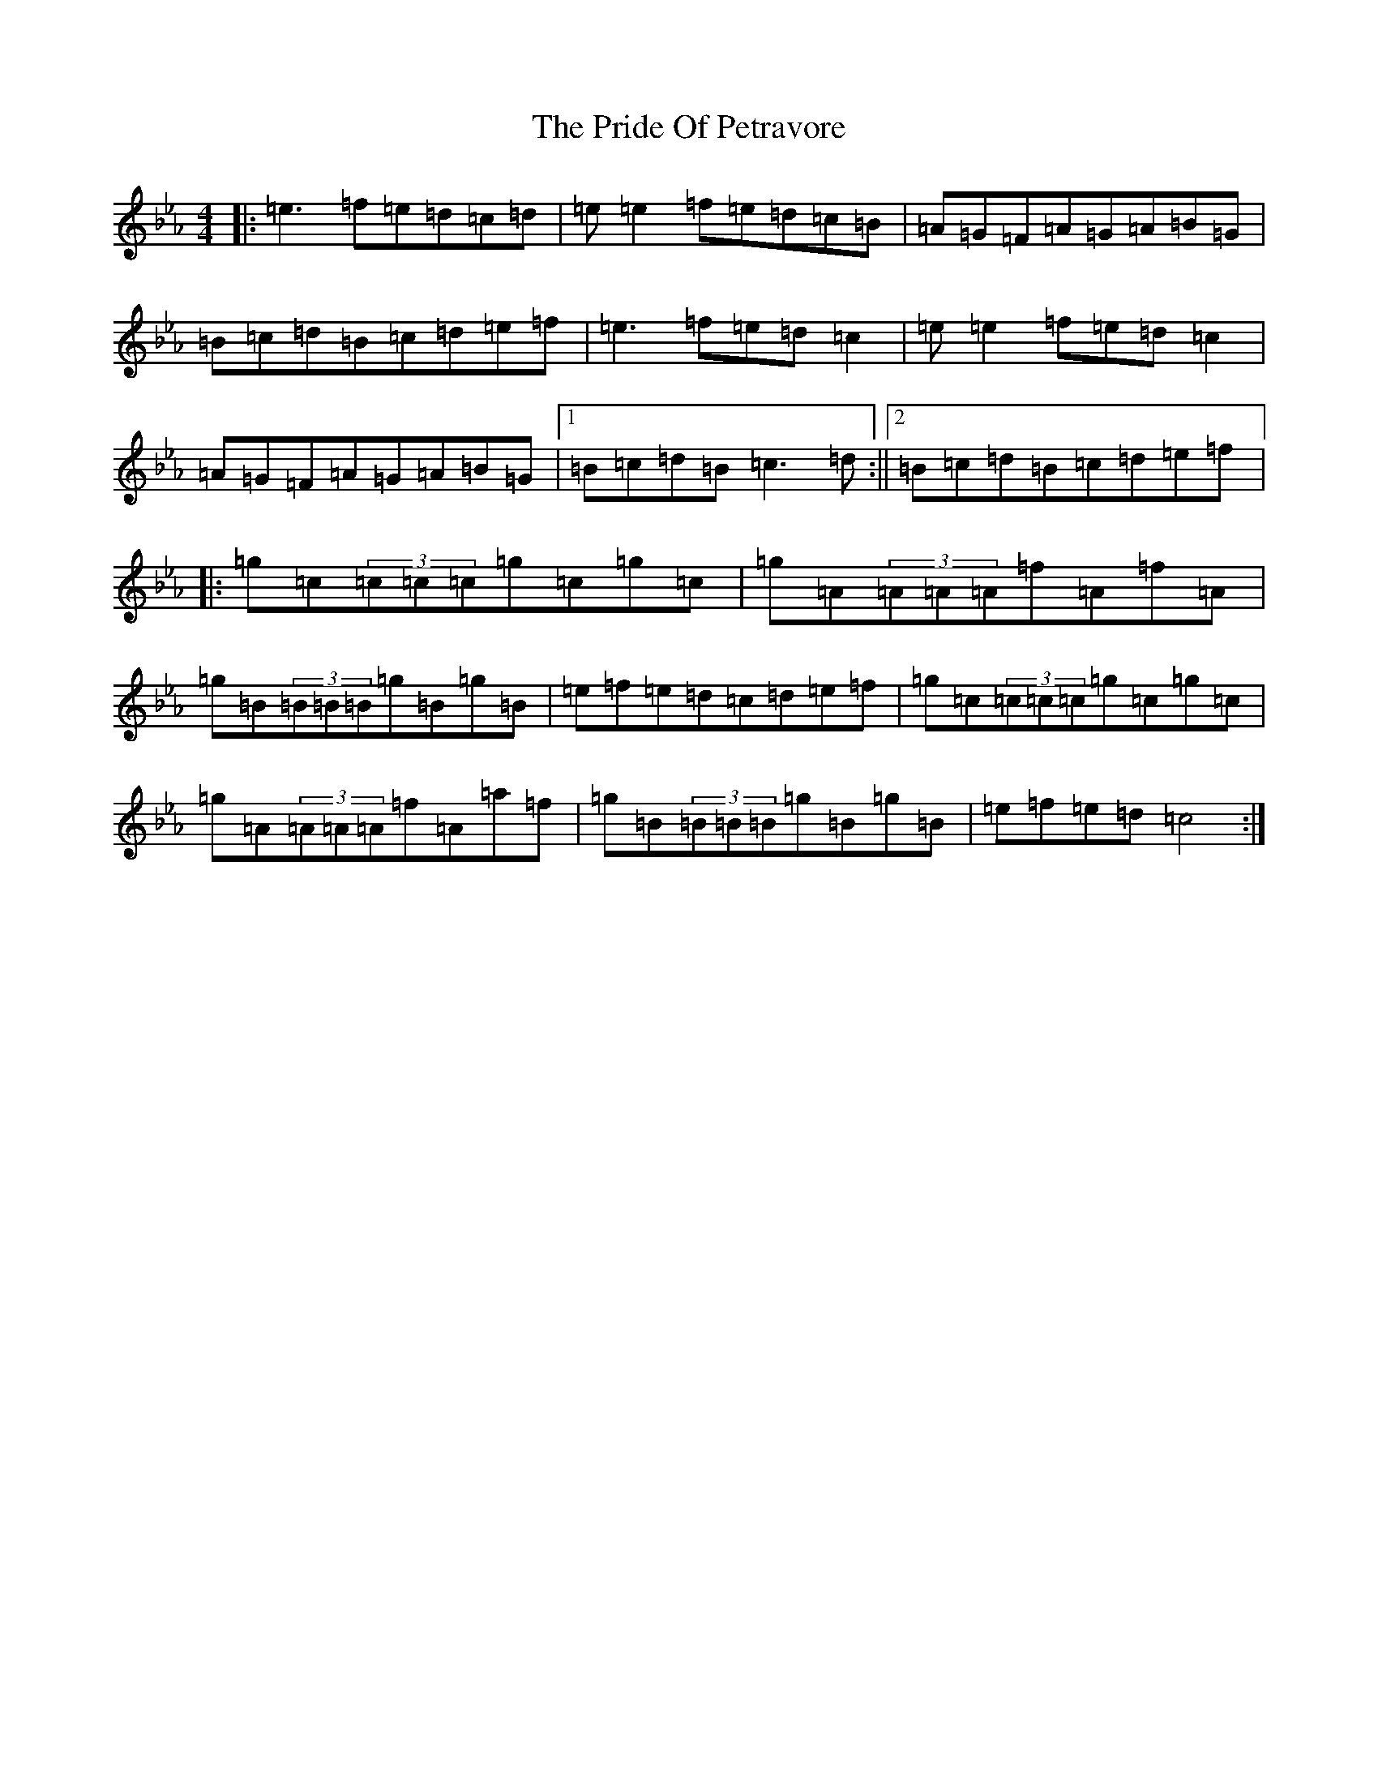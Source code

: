 X: 2328
T: Pride Of Petravore, The
S: https://thesession.org/tunes/4401#setting4401
R: reel
M:4/4
L:1/8
K: C minor
|:=e3=f=e=d=c=d|=e=e2=f=e=d=c=B|=A=G=F=A=G=A=B=G|=B=c=d=B=c=d=e=f|=e3=f=e=d=c2|=e=e2=f=e=d=c2|=A=G=F=A=G=A=B=G|1=B=c=d=B=c3=d:||2=B=c=d=B=c=d=e=f|:=g=c(3=c=c=c=g=c=g=c|=g=A(3=A=A=A=f=A=f=A|=g=B(3=B=B=B=g=B=g=B|=e=f=e=d=c=d=e=f|=g=c(3=c=c=c=g=c=g=c|=g=A(3=A=A=A=f=A=a=f|=g=B(3=B=B=B=g=B=g=B|=e=f=e=d=c4:|